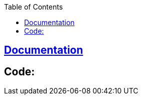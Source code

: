 :toc:
:toclevels: 5

== link:https://amitkumar50.github.io/Machine%20Learning/Code/Image%20Classification.html[Documentation]
== Code:
